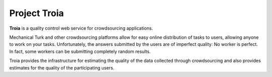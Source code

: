 =============
Project Troia
=============

**Troia** is a quality control web service for crowdsourcing applications.

Mechanical Turk and other crowdsourcing platforms allow for easy online
distribution of tasks to users, allowing anyone to work on your tasks.
Unfortunately, the answers submitted by the users are of imperfect quality: No
worker is perfect. In fact, some workers can be submitting completely random
results.

Troia provides the infrastructure for estimating the quality of the data 
collected through crowdsourcing and also provides estimates for the quality of
the participating users.
